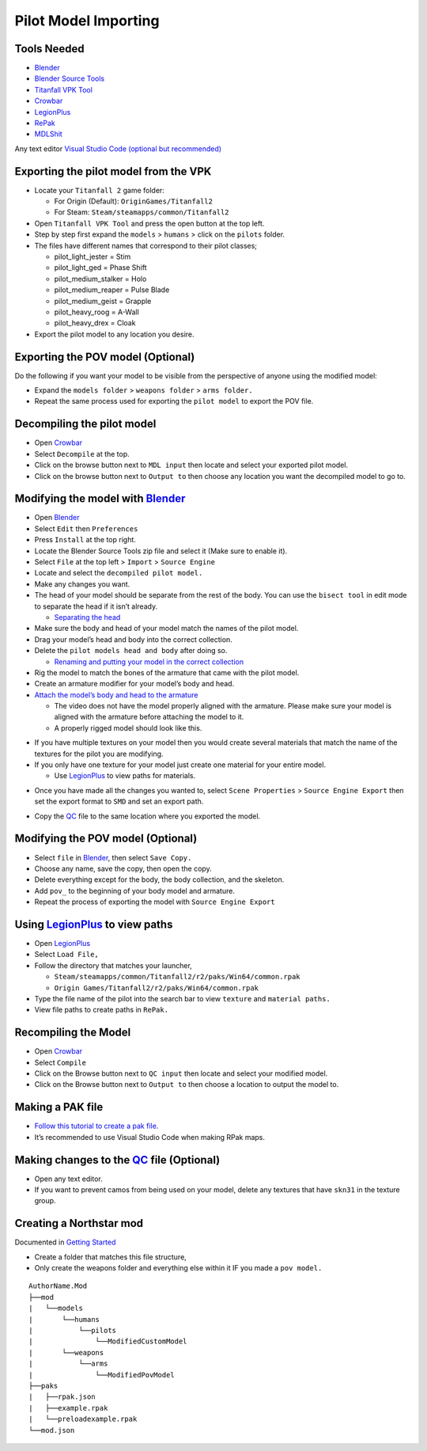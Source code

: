 Pilot Model Importing
=====================

Tools Needed
-------------
- `Blender <https://www.blender.org/download/>`_
- `Blender Source Tools <http://steamreview.org/BlenderSourceTools/>`_
- `Titanfall VPK Tool <https://github.com/Wanty5883/Titanfall2/blob/master/tools/Titanfall_VPKTool3.4_Portable.zip>`_
- `Crowbar <https://github.com/ZeqMacaw/Crowbar/releases>`_
- `LegionPlus <https://github.com/r-ex/LegionPlus/releases>`_
- `RePak <https://github.com/r-ex/RePak/releases>`_
- `MDLShit <https://github.com/headassbtw/mdlshit-binaries/releases>`_

Any text editor `Visual Studio Code (optional but recommended) <https://code.visualstudio.com/>`_

Exporting the pilot model from the VPK
--------------------------------------

* Locate your ``Titanfall 2`` game folder:

  * For Origin (Default): ``OriginGames/Titanfall2``
 
  * For Steam: ``Steam/steamapps/common/Titanfall2``

* Open ``Titanfall VPK Tool`` and press the open button at the top left.


* Step by step first expand the ``models`` > ``humans`` > click on the ``pilots`` folder.

* The files have different names that correspond to their pilot classes;
  
  * pilot_light_jester = Stim
  
  * pilot_light_ged = Phase Shift
  
  * pilot_medium_stalker = Holo
  
  * pilot_medium_reaper = Pulse Blade
  
  * pilot_medium_geist = Grapple
  
  * pilot_heavy_roog = A-Wall
  
  * pilot_heavy_drex = Cloak
  
* Export the pilot model to any location you desire.

Exporting the POV model (Optional)
----------------------------------

Do the following if you want your model to be visible from the perspective of anyone using the modified model:

* Expand the ``models folder`` > ``weapons folder`` > ``arms folder.``

* Repeat the same process used for exporting the ``pilot model`` to export the POV file.


Decompiling the pilot model
---------------------------

* Open `Crowbar`_

* Select ``Decompile`` at the top.

* Click on the browse button next to ``MDL input`` then locate and select your exported pilot model.

* Click on the browse button next to ``Output to`` then choose any location you want the decompiled model to go to.

Modifying the model with `Blender`_
------------------------------------

* Open `Blender`_

* Select ``Edit`` then ``Preferences``

* Press ``Install`` at the top right.

* Locate the Blender Source Tools zip file and select it (Make sure to enable it).

* Select ``File`` at the top left > ``Import`` > ``Source Engine``

* Locate and select the ``decompiled pilot model.``

* Make any changes you want.

* The head of your model should be separate from the rest of the body. You can use the ``bisect tool`` in edit mode to separate the head if it isn’t already.

  * `Separating the head <https://drive.google.com/file/d/1l_FXbB0H6ptSjR44CXC1OflIcytmB5XA>`_  
* Make sure the body and head of your model match the names of the pilot model.

* Drag your model’s head and body into the correct collection.

* Delete the ``pilot models head and body`` after doing so.

  * `Renaming and putting your model in the correct collection <https://drive.google.com/file/d/12uy3Zje7q8OSShrTNSU8JMrvbFxGaaL0/view>`_

* Rig the model to match the bones of the armature that came with the pilot model.

* Create an armature modifier for your model’s body and head.

* `Attach the model’s body and head to the armature <https://drive.google.com/file/d/1VOt8ntuxCZJ4sHmMw_WKhu367nT5DmGL/view>`_

  * The video does not have the model properly aligned with the armature. Please make sure your model is aligned with the armature before attaching the model to it.

  * A properly rigged model should look like this.
  

|image1|


* If you have multiple textures on your model then you would create several materials that match the name of the textures for the pilot you are modifying.

* If you only have one texture for your model just create one material for your entire model.

  * Use `LegionPlus`_ to view paths for materials.

|image2|

* Once you have made all the changes you wanted to, select ``Scene Properties`` > ``Source Engine Export`` then set the export format to ``SMD`` and set an export path.

|image3|

* Copy the `QC <https://developer.valvesoftware.com/wiki/QC>`_ file to the same location where you exported the model.

Modifying the POV model (Optional)
----------------------------------

* Select ``file`` in `Blender`_, then select ``Save Copy.``
* Choose any name, save the copy, then open the copy.
* Delete everything except for the body, the body collection, and the skeleton.
* Add ``pov_`` to the beginning of your body model and armature.
* Repeat the process of exporting the model with ``Source Engine Export``

Using `LegionPlus`_ to view paths
----------------------------------

* Open `LegionPlus`_
* Select ``Load File,``
* Follow the directory that matches your launcher,
  
  * ``Steam/steamapps/common/Titanfall2/r2/paks/Win64/common.rpak``
  
  * ``Origin Games/Titanfall2/r2/paks/Win64/common.rpak``
  
* Type the file name of the pilot into the search bar to view ``texture`` and ``material paths.``
* View file paths to create paths in ``RePak.``


Recompiling the Model
---------------------

* Open `Crowbar`_
* Select ``Compile``
* Click on the Browse button next to ``QC input`` then locate and select your modified model.
* Click on the Browse button next to ``Output to`` then choose a location to output the model to.

Making a PAK file
------------------

* `Follow this tutorial to create a pak file. <https://r2northstar.readthedocs.io/en/latest/repak/map.html>`_
* It’s recommended to use Visual Studio Code when making RPak maps.


Making changes to the `QC`_ file (Optional)
-------------------------------------------
|image4|

* Open any text editor.
* If you want to prevent camos from being used on your model, delete any textures that have ``skn31`` in the texture group.

Creating a Northstar mod 
-------------------------
Documented in `Getting Started <https://r2northstar.readthedocs.io/en/latest/guides/gettingstarted.html>`_

* Create a folder that matches this file structure,
* Only create the weapons folder and everything else within it IF you made a ``pov model.``
:: 

    AuthorName.Mod
    ├──mod
    |   └──models
    |       └──humans
    |           └──pilots
    |               └──ModifiedCustomModel
    |       └──weapons
    |           └──arms
    |               └──ModifiedPovModel
    ├──paks
    |   ├──rpak.json
    |   ├──example.rpak
    |   └──preloadexample.rpak
    └──mod.json


.. |image1| image:: https://raw.githubusercontent.com/rwynx/northstar-commands-and-audio-overriding/main/Images/imagerst1.png
.. |image2| image:: https://raw.githubusercontent.com/rwynx/northstar-commands-and-audio-overriding/main/Images/imagerst2.png
.. |image3| image:: https://raw.githubusercontent.com/rwynx/northstar-commands-and-audio-overriding/main/Images/imagerst3.png
.. |image4| image:: https://raw.githubusercontent.com/rwynx/northstar-commands-and-audio-overriding/main/Images/imagerst4.png
